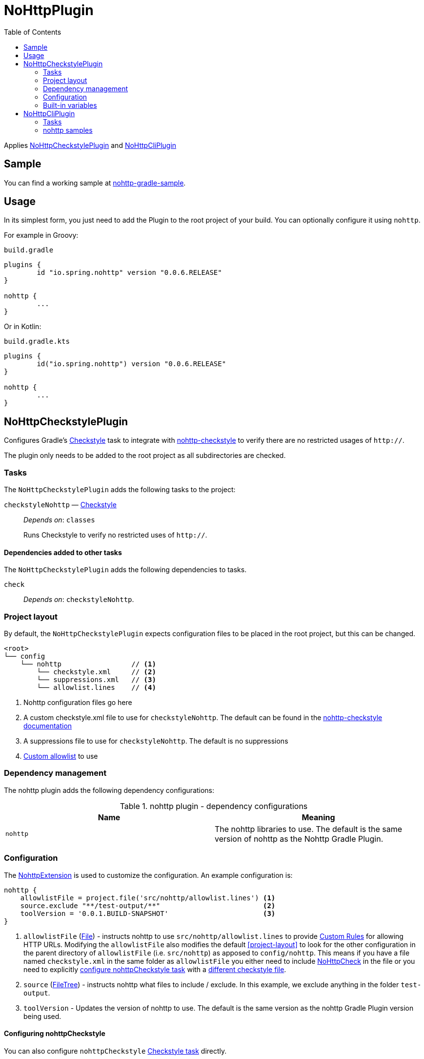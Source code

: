 = NoHttpPlugin
:toc:

Applies <<NoHttpCheckstylePlugin>> and <<NoHttpCliPlugin>>

== Sample

You can find a working sample at https://github.com/spring-io/nohttp/tree/master/samples/nohttp-gradle-sample[nohttp-gradle-sample].

== Usage

In its simplest form, you just need to add the Plugin to the root project of your build. You can optionally configure it using `nohttp`.

For example in Groovy:

`build.gradle`
[source,groovy]
----
plugins {
	id "io.spring.nohttp" version "0.0.6.RELEASE"
}

nohttp {
	...
}
----

Or in Kotlin:

`build.gradle.kts`
[source,kotlin]
----
plugins {
	id("io.spring.nohttp") version "0.0.6.RELEASE"
}

nohttp {
	...
}
----

== NoHttpCheckstylePlugin

Configures Gradle's https://docs.gradle.org/current/dsl/org.gradle.api.plugins.quality.Checkstyle.html[Checkstyle] task to integrate with https://github.com/spring-io/nohttp/tree/master/nohttp-checkstyle[nohttp-checkstyle] to verify there are no restricted usages of `http://`.

The plugin only needs to be added to the root project as all subdirectories are checked.


=== Tasks

The `NoHttpCheckstylePlugin` adds the following tasks to the project:

`checkstyleNohttp` — https://docs.gradle.org/current/dsl/org.gradle.api.plugins.quality.Checkstyle.html[Checkstyle]::
_Depends on_: `classes`
+
Runs Checkstyle to verify no restricted uses of `http://`.

==== Dependencies added to other tasks

The `NoHttpCheckstylePlugin` adds the following dependencies to tasks.

`check`::
_Depends on_: `checkstyleNohttp`.

=== Project layout

By default, the `NoHttpCheckstylePlugin` expects configuration files to be placed in the root project, but this can be changed.

----
<root>
└── config
    └── nohttp                 // <1>
        └── checkstyle.xml     // <2>
        └── suppressions.xml   // <3>
        └── allowlist.lines    // <4>
----
<1> Nohttp configuration files go here
<2> A custom checkstyle.xml file to use for `checkstyleNohttp`. The default can be found in the https://github.com/spring-io/nohttp/blob/master/nohttp-checkstyle/README.adoc#configuration[nohttp-checkstyle documentation]
<3> A suppressions file to use for `checkstyleNohttp`. The default is no suppressions
<4> https://github.com/spring-io/nohttp/tree/master/nohttp-checkstyle#custom-allowlist[Custom allowlist] to use

=== Dependency management

The nohttp plugin adds the following dependency configurations:

.nohttp plugin - dependency configurations
[cols="a,a", options="header"]
|===
| Name
| Meaning

| `nohttp`
| The nohttp libraries to use. The default is the same version of nohttp as the Nohttp Gradle Plugin.
|===


=== Configuration

The https://github.com/spring-io/nohttp/blob/master/nohttp-gradle/src/main/java/io/spring/nohttp/gradle/NoHttpExtension.java[NohttpExtension] is used to customize the configuration. An example configuration is:

[source,groovy]
----
nohttp {
    allowlistFile = project.file('src/nohttp/allowlist.lines') <1>
    source.exclude "**/test-output/**"                         <2>
    toolVersion = '0.0.1.BUILD-SNAPSHOT'                       <3>
}
----

<1> `allowlistFile` (https://docs.oracle.com/javase/8/docs/api/java/io/File.html[File]) - instructs nohttp to use `src/nohttp/allowlist.lines` to provide https://github.com/spring-io/nohttp/tree/master/nohttp#regexpredicatecreateallowlistinputstream[Custom Rules] for allowing HTTP URLs. Modifying the `allowlistFile` also modifies the default <<project-layout>> to look for the other configuration in the parent directory of `allowlistFile` (i.e. `src/nohttp`) as apposed to `config/nohttp`. This means if you have a file named `checkstyle.xml` in the same folder as `allowlistFile` you either need to include https://github.com/spring-io/nohttp/tree/master/nohttp-checkstyle#nohttpcheck[NoHttpCheck] in the file or you need to explicitly <<Configuring nohttpCheckstyle,configure nohttpCheckstyle task>> with a https://github.com/spring-io/nohttp/tree/master/nohttp-checkstyle#configuration[different checkstyle file].
<2> `source` (https://docs.gradle.org/current/userguide/working_with_files.html#sec:file_trees[FileTree]) - instructs nohttp what files to include / exclude. In this example, we exclude anything in the folder `test-output`.
<3> `toolVersion` - Updates the version of nohttp to use. The default is the same version as the nohttp Gradle Plugin version being used.

==== Configuring nohttpCheckstyle

You can also configure `nohttpCheckstyle` https://docs.gradle.org/current/dsl/org.gradle.api.plugins.quality.Checkstyle.html[Checkstyle task] directly.

=== Built-in variables

The `NoHttpCheckstylePlugin` defines:

- `config_loc` property that can be used in Checkstyle configuration files to define paths to other configuration files like `suppressions.xml`.
- `nohttp.checkstyle.allowlistFileName` property that can be used in Checkstyle configuration files to define paths to other configuration files like `suppressions.xml`.

== NoHttpCliPlugin

Adds a https://docs.gradle.org/current/javadoc/org/gradle/api/tasks/JavaExec.html[JavaExec] task that allows running https://github.com/spring-io/nohttp/tree/master/nohttp-cli[nohttp-cli].

=== Tasks

The Application plugin adds the following tasks to the project.

`nohttp` — https://docs.gradle.org/current/javadoc/org/gradle/api/tasks/JavaExec.html[JavaExec]::
+
Runs https://github.com/spring-io/nohttp/tree/master/nohttp-cli[nohttp-cli] against the project.

=== nohttp samples

Run with the defaults. It finds all restricted usages of `http://` and reports them.

----
./gradlew nohttp
----

Outputs the help

----
./gradlew nohttp --args='--help'
----

Advanced sample

----
./gradlew nohttp --args='-D=build -D=.git -F=spring.schemas -w config/nohttp/allowlist.lines'
----

- Exclude the folders 'build', `.git'
- Exclude the files 'spring.schemas`
- Use additional `allowlistFile` to provide https://github.com/spring-io/nohttp/tree/master/nohttp#regexpredicatecreateallowlistinputstream[Custom Rules] of `config/nohttp/allowlist.lines`
